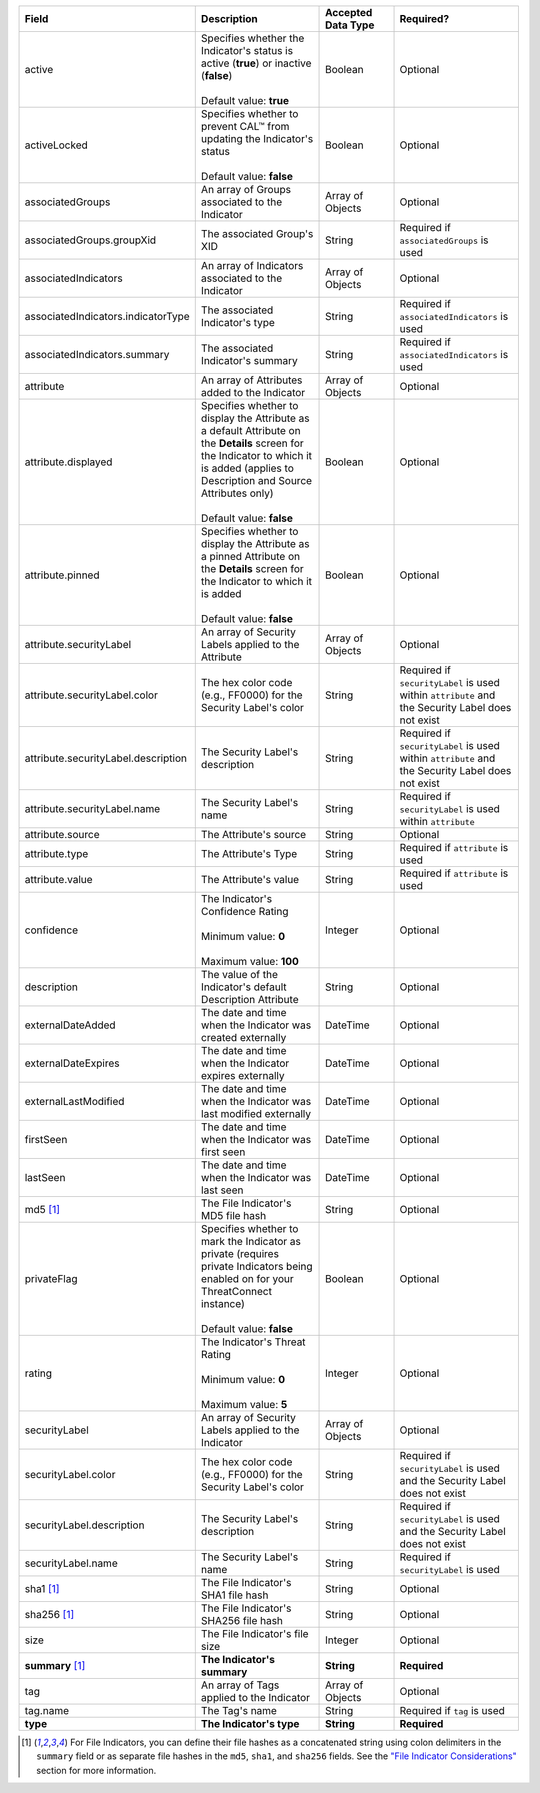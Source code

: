 .. list-table::
   :widths: 35 25 15 25
   :header-rows: 1

   * - Field
     - Description
     - Accepted Data Type
     - Required?
   * - active
     - | Specifies whether the Indicator's status is active (**true**) or inactive (**false**)
       |
       | Default value: **true**
     - Boolean
     - Optional
   * - activeLocked
     - | Specifies whether to prevent CAL™ from updating the Indicator's status
       |
       | Default value: **false**
     - Boolean
     - Optional
   * - associatedGroups
     - An array of Groups associated to the Indicator
     - Array of Objects
     - Optional
   * - associatedGroups.groupXid
     - The associated Group's XID
     - String
     - Required if ``associatedGroups`` is used
   * - associatedIndicators
     - An array of Indicators associated to the Indicator
     - Array of Objects
     - Optional
   * - associatedIndicators.indicatorType
     - The associated Indicator's type
     - String
     - Required if ``associatedIndicators`` is used
   * - associatedIndicators.summary
     - The associated Indicator's summary
     - String
     - Required if ``associatedIndicators`` is used
   * - attribute
     - An array of Attributes added to the Indicator
     - Array of Objects
     - Optional
   * - attribute.displayed
     - | Specifies whether to display the Attribute as a default Attribute on the **Details** screen for the Indicator to which it is added (applies to Description and Source Attributes only)
       |
       | Default value: **false**
     - Boolean
     - Optional
   * - attribute.pinned
     - | Specifies whether to display the Attribute as a pinned Attribute on the **Details** screen for the Indicator to which it is added
       |
       | Default value: **false**
     - Boolean
     - Optional
   * - attribute.securityLabel
     - An array of Security Labels applied to the Attribute
     - Array of Objects
     - Optional
   * - attribute.securityLabel.color
     - The hex color code (e.g., FF0000) for the Security Label's color
     - String
     - Required if ``securityLabel`` is used within ``attribute`` and the Security Label does not exist
   * - attribute.securityLabel.description
     - The Security Label's description
     - String
     - Required if ``securityLabel`` is used within ``attribute`` and the Security Label does not exist
   * - attribute.securityLabel.name
     - The Security Label's name
     - String
     - Required if ``securityLabel`` is used within ``attribute``
   * - attribute.source
     - The Attribute's source
     - String
     - Optional
   * - attribute.type
     - The Attribute's Type
     - String
     - Required if ``attribute`` is used
   * - attribute.value
     - The Attribute's value
     - String
     - Required if ``attribute`` is used
   * - confidence
     - | The Indicator's Confidence Rating
       |
       | Minimum value: **0**
       |
       | Maximum value: **100**
     - Integer
     - Optional
   * - description
     - The value of the Indicator's default Description Attribute
     - String
     - Optional
   * - externalDateAdded
     - The date and time when the Indicator was created externally
     - DateTime
     - Optional
   * - externalDateExpires
     - The date and time when the Indicator expires externally
     - DateTime
     - Optional
   * - externalLastModified
     - The date and time when the Indicator was last modified externally
     - DateTime
     - Optional
   * - firstSeen
     - The date and time when the Indicator was first seen
     - DateTime
     - Optional
   * - lastSeen
     - The date and time when the Indicator was last seen
     - DateTime
     - Optional
   * - md5 [1]_
     - The File Indicator's MD5 file hash
     - String
     - Optional
   * - privateFlag
     - | Specifies whether to mark the Indicator as private (requires private Indicators being enabled on for your ThreatConnect instance)
       |
       | Default value: **false**
     - Boolean
     - Optional
   * - rating
     - | The Indicator's Threat Rating
       |
       | Minimum value: **0**
       |
       | Maximum value: **5**
     - Integer
     - Optional
   * - securityLabel
     - An array of Security Labels applied to the Indicator
     - Array of Objects
     - Optional
   * - securityLabel.color
     - The hex color code (e.g., FF0000) for the Security Label's color
     - String
     - Required if ``securityLabel`` is used and the Security Label does not exist
   * - securityLabel.description
     - The Security Label's description
     - String
     - Required if ``securityLabel`` is used and the Security Label does not exist
   * - securityLabel.name
     - The Security Label's name
     - String
     - Required if ``securityLabel`` is used
   * - sha1 [1]_
     - The File Indicator's SHA1 file hash
     - String
     - Optional
   * - sha256 [1]_
     - The File Indicator's SHA256 file hash
     - String
     - Optional
   * - size
     - The File Indicator's file size
     - Integer
     - Optional
   * - **summary** [1]_
     - **The Indicator's summary**
     - **String**
     - **Required**
   * - tag
     - An array of Tags applied to the Indicator
     - Array of Objects
     - Optional
   * - tag.name
     - The Tag's name
     - String
     - Required if ``tag`` is used
   * - **type**
     - **The Indicator's type**
     - **String**
     - **Required**

.. [1] For File Indicators, you can define their file hashes as a concatenated string using colon delimiters in the ``summary`` field or as separate file hashes in the ``md5``, ``sha1``, and ``sha256`` fields. See the `"File Indicator Considerations" <#id9>`_ section for more information.